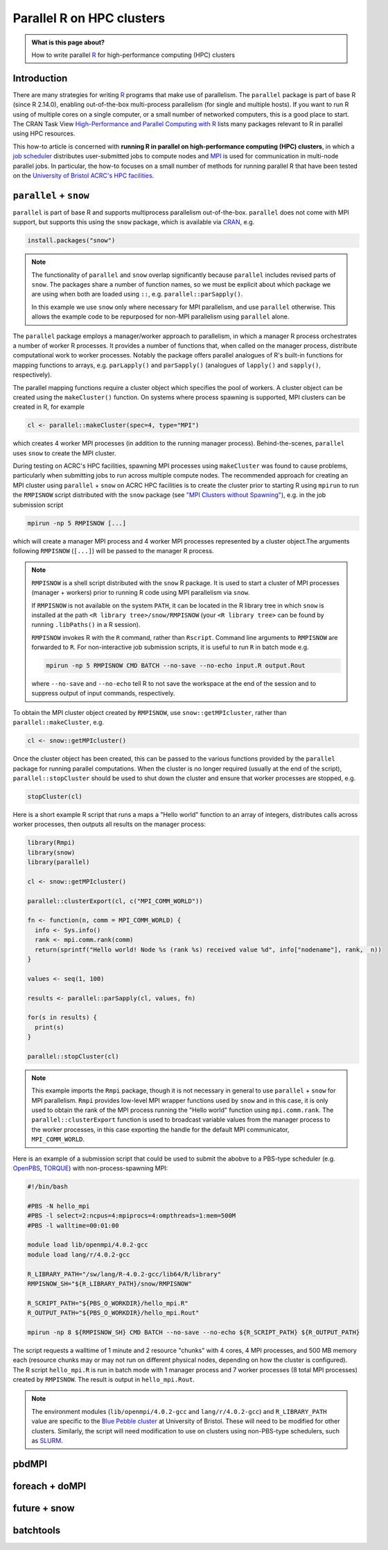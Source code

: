 .. SPDX-FileCopyrightText: © 2021 James C. Womack <J.C.Womack@bristol.ac.uk>
   SPDX-License-Identifier: CC-BY-SA-4.0

Parallel R on HPC clusters
##########################

.. admonition:: What is this page about?

   How to write parallel `R <https://www.r-project.org/>`_ for high-performance computing (HPC) clusters 

Introduction
============

There are many strategies for writing `R <https://www.r-project.org/>`_ programs that make use of parallelism.
The ``parallel`` package is part of base R (since R 2.14.0), enabling out-of-the-box multi-process parallelism (for single and multiple hosts). If you want to run R using of multiple cores on a single computer, or a small number of networked computers, this is a good place to start.
The CRAN Task View `High-Performance and Parallel Computing with R <https://cran.r-project.org/web/views/HighPerformanceComputing.html>`_ lists many packages relevant to R in parallel using HPC resources. 

This how-to article is concerned with **running R in parallel on high-performance computing (HPC) clusters**, in which a `job scheduler <https://en.wikipedia.org/wiki/Job_scheduler>`_ distributes user-submitted jobs to compute nodes and `MPI <https://en.wikipedia.org/wiki/Message_Passing_Interface>`_ is used for communication in multi-node parallel jobs.
In particular, the how-to focuses on a small number of methods for running parallel R that have been tested on the `University of Bristol ACRC's HPC facilities <https://www.bristol.ac.uk/acrc/high-performance-computing/>`_.  


``parallel`` + ``snow``
=======================
``parallel`` is part of base R and supports multiprocess parallelism out-of-the-box.
``parallel`` does not come with MPI support, but supports this using the ``snow`` package, which is available via `CRAN <https://cran.r-project.org/package=snow>`_, e.g.

.. code-block:: R

   install.packages("snow")

.. note::

   The functionality of ``parallel`` and ``snow`` overlap significantly because ``parallel`` includes revised parts of ``snow``. 
   The packages share a number of function names, so we must be explicit about which package we are using when both are loaded using ``::``, e.g. ``parallel::parSapply()``.
   
   In this example we use ``snow`` only where necessary for MPI parallelism, and use ``parallel`` otherwise.
   This allows the example code to be repurposed for non-MPI parallelism using ``parallel`` alone.  

The ``parallel`` package employs a manager/worker approach to parallelism, in which a manager R process orchestrates a number of worker R processes.
It provides a number of functions that, when called on the manager process, distribute computational work to worker processes.
Notably the package offers parallel analogues of R's built-in functions for mapping functions to arrays, e.g. ``parLapply()`` and ``parSapply()`` (analogues of ``lapply()`` and ``sapply()``, respectively).

The parallel mapping functions require a cluster object which specifies the pool of workers.
A cluster object can be created using the ``makeCluster()`` function.
On systems where process spawning is supported, MPI clusters can be created in R, for example

.. code-block:: R

   cl <- parallel::makeCluster(spec=4, type="MPI")

which creates 4 worker MPI processes (in addition to the running manager process).
Behind-the-scenes, ``parallel`` uses ``snow`` to create the MPI cluster.

During testing on ACRC's HPC facilities, spawning MPI processes using ``makeCluster`` was found to cause problems, particularly when submitting jobs to run across multiple compute nodes.
The recommended approach for creating an MPI cluster using ``parallel`` + ``snow`` on ACRC HPC facilities is to create the cluster prior to starting R using ``mpirun`` to run the ``RMPISNOW`` script distributed with the ``snow`` package (see `"MPI Clusters without Spawning" <http://www.stat.uiowa.edu/~luke/R/cluster/cluster.html>`_), e.g. in the job submission script

.. code-block:: shell

   mpirun -np 5 RMPISNOW [...]

which will create a manager MPI process and 4 worker MPI processes represented by a cluster object.The arguments following ``RMPISNOW`` (``[...]``) will be passed to the manager R process.

.. note:: 

   ``RMPISNOW`` is a shell script distributed with the ``snow`` R package.
   It is used to start a cluster of MPI processes (manager + workers) prior to running R code  using MPI parallelism via ``snow``.

   If ``RMPISNOW`` is not available on the system ``PATH``, it can be located in the R library tree in which ``snow`` is installed at the path ``<R library tree>/snow/RMPISNOW`` (your ``<R library tree>`` can be found by running ``.libPaths()`` in a R session). 

   ``RMPISNOW`` invokes R with the ``R`` command, rather than ``Rscript``.
   Command line arguments to ``RMPISNOW`` are forwarded to ``R``. 
   For non-interactive job submission scripts, it is useful to run ``R`` in batch mode e.g.

   .. code-block:: shell

      mpirun -np 5 RMPISNOW CMD BATCH --no-save --no-echo input.R output.Rout

   where ``--no-save`` and ``--no-echo`` tell R to not save the workspace at the end of the session and to suppress output of input commands, respectively.

To obtain the MPI cluster object created by ``RMPISNOW``, use ``snow::getMPIcluster``, rather than ``parallel::makeCluster``, e.g.

.. code-block:: R

   cl <- snow::getMPIcluster()

Once the cluster object has been created, this can be passed to the various functions provided by the ``parallel`` package for running parallel computations.
When the cluster is no longer required (usually at the end of the script), ``parallel::stopCluster`` should be used to shut down the cluster and ensure that worker processes are stopped, e.g.

.. code-block:: R

   stopCluster(cl)

Here is a short example R script that runs a maps a "Hello world" function to an array of integers,  distributes calls across worker processes, then outputs all results on the manager process:

.. code-block:: R

   library(Rmpi)
   library(snow)
   library(parallel)

   cl <- snow::getMPIcluster()

   parallel::clusterExport(cl, c("MPI_COMM_WORLD"))

   fn <- function(n, comm = MPI_COMM_WORLD) { 
     info <- Sys.info()
     rank <- mpi.comm.rank(comm)
     return(sprintf("Hello world! Node %s (rank %s) received value %d", info["nodename"], rank,  n))
   }

   values <- seq(1, 100)

   results <- parallel::parSapply(cl, values, fn)

   for(s in results) {
     print(s)
   }

   parallel::stopCluster(cl)  

.. note:: 
   This example imports the ``Rmpi`` package, though it is not necessary in general to use ``parallel`` + ``snow`` for MPI parallelism.
   ``Rmpi`` provides low-level MPI wrapper functions used by ``snow`` and in this case, it is only used to obtain the rank of the MPI process running the "Hello world" function using ``mpi.comm.rank``.
   The ``parallel::clusterExport`` function is used to broadcast variable values from the manager process to the worker processes, in this case exporting the handle for the default MPI communicator, ``MPI_COMM_WORLD``.

Here is an example of a submission script that could be used to submit the abobve to a PBS-type scheduler (e.g. `OpenPBS <https://www.openpbs.org/>`_, `TORQUE <https://adaptivecomputing.com/cherry-services/torque-resource-manager/>`_) with non-process-spawning MPI:

.. code-block:: shell

   #!/bin/bash

   #PBS -N hello_mpi
   #PBS -l select=2:ncpus=4:mpiprocs=4:ompthreads=1:mem=500M
   #PBS -l walltime=00:01:00

   module load lib/openmpi/4.0.2-gcc
   module load lang/r/4.0.2-gcc

   R_LIBRARY_PATH="/sw/lang/R-4.0.2-gcc/lib64/R/library"
   RMPISNOW_SH="${R_LIBRARY_PATH}/snow/RMPISNOW"

   R_SCRIPT_PATH="${PBS_O_WORKDIR}/hello_mpi.R"
   R_OUTPUT_PATH="${PBS_O_WORKDIR}/hello_mpi.Rout"

   mpirun -np 8 ${RMPISNOW_SH} CMD BATCH --no-save --no-echo ${R_SCRIPT_PATH} ${R_OUTPUT_PATH}

The script requests a walltime of 1 minute and 2 resource "chunks" with 4 cores, 4 MPI processes, and 500 MB memory each (resource chunks may or may not run on different physical nodes, depending on how the cluster is configured).
The R script ``hello_mpi.R`` is run in batch mode with 1 manager process and 7 worker processes (8 total MPI processes) created by ``RMPISNOW``. 
The result is output in ``hello_mpi.Rout``.

.. note::
   The environment modules (``lib/openmpi/4.0.2-gcc`` and ``lang/r/4.0.2-gcc``) and ``R_LIBRARY_PATH`` value are specific to the `Blue Pebble cluster <https://www.bristol.ac.uk/acrc/high-performance-computing/>`_ at University of Bristol.
   These will need to be modified for other clusters.
   Similarly, the script will need modification to use on clusters using non-PBS-type schedulers, such as `SLURM <https://slurm.schedmd.com/documentation.html>`_.

   
pbdMPI
======


foreach + doMPI
===============


future + snow
=============


batchtools
==========

